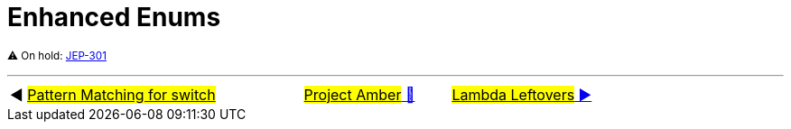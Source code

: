 = Enhanced Enums

^⚠️&nbsp;On&nbsp;hold:&nbsp;https://openjdk.java.net/jeps/301[JEP-301]^



'''

[caption=" ", .center, cols="<40%, ^20%, >40%", width=95%, grid=none, frame=none]
|===
| ◀️ link:09_JEP406.adoc[#Pattern Matching for switch#]
| link:00_WhatIsProjectAmber.adoc[#Project Amber# 🔼]
| link:11_JEP301.adoc[#Lambda&nbsp;Leftovers# ▶️]
|===
